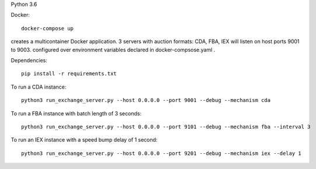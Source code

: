 Python 3.6

Docker:

::

    docker-compose up
    
creates a multicontainer Docker application. 3 servers with auction formats: CDA, FBA, IEX will listen on host ports 9001 to 9003. configured over environment variables declared in docker-compsose.yaml .

Dependencies:

::

    pip install -r requirements.txt

To run a CDA instance:

::

    python3 run_exchange_server.py --host 0.0.0.0 --port 9001 --debug --mechanism cda
    
To run a FBA instance with batch length of 3 seconds:

::

    python3 run_exchange_server.py --host 0.0.0.0 --port 9101 --debug --mechanism fba --interval 3

To run an IEX instance with a speed bump delay of 1 second:

::

    python3 run_exchange_server.py --host 0.0.0.0 --port 9201 --debug --mechanism iex --delay 1
